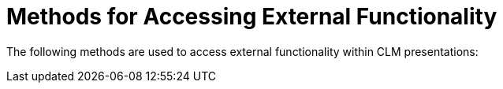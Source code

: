 = Methods for Accessing External Functionality

The following methods are used to access external functionality within
CLM presentations:
